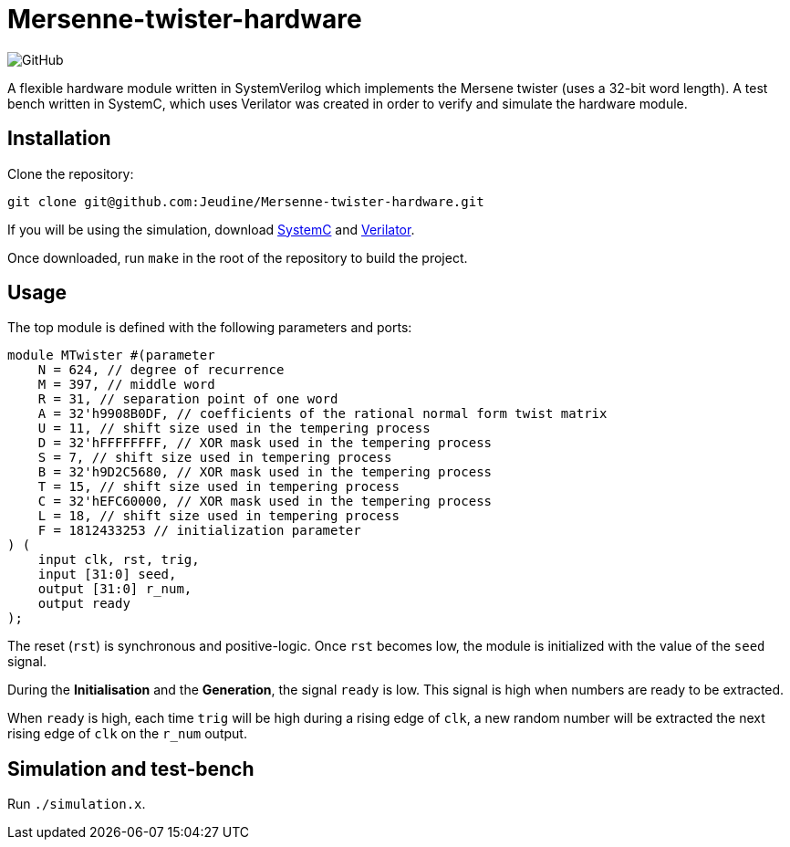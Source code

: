 = Mersenne-twister-hardware 

image:https://img.shields.io/github/license/Jeudine/Mersenne-twister-hardware?style=flat-square[GitHub]

A flexible hardware module written in SystemVerilog which implements the Mersene twister (uses a 32-bit word length). A test bench written in SystemC, which uses Verilator was created in order to verify and simulate the hardware module.

== Installation

Clone the repository:
[source, shell]
----
git clone git@github.com:Jeudine/Mersenne-twister-hardware.git
----

If you will be using the simulation, download https://www.accellera.org/downloads/standards/systemc[SystemC] and https://www.veripool.org/wiki/verilator[Verilator].

Once downloaded, run `make` in the root of the repository to build the project.

== Usage

The top module is defined with the following parameters and ports:

[source, verilog]
----
module MTwister #(parameter
    N = 624, // degree of recurrence
    M = 397, // middle word
    R = 31, // separation point of one word
    A = 32'h9908B0DF, // coefficients of the rational normal form twist matrix
    U = 11, // shift size used in the tempering process
    D = 32'hFFFFFFFF, // XOR mask used in the tempering process
    S = 7, // shift size used in tempering process
    B = 32'h9D2C5680, // XOR mask used in the tempering process
    T = 15, // shift size used in tempering process
    C = 32'hEFC60000, // XOR mask used in the tempering process
    L = 18, // shift size used in tempering process
    F = 1812433253 // initialization parameter
) (
    input clk, rst, trig,
    input [31:0] seed,
    output [31:0] r_num,
    output ready
);
----

The reset (`rst`) is synchronous and positive-logic. Once `rst` becomes low, the module is initialized with the value of the `seed` signal.

During the *Initialisation* and the *Generation*, the signal `ready` is low. This signal is high when numbers are ready to be extracted.

When `ready` is high, each time `trig` will be high during a rising edge of `clk`, a new random number will be extracted the next rising edge of `clk` on the `r_num` output.

== Simulation and test-bench

Run `./simulation.x`.
